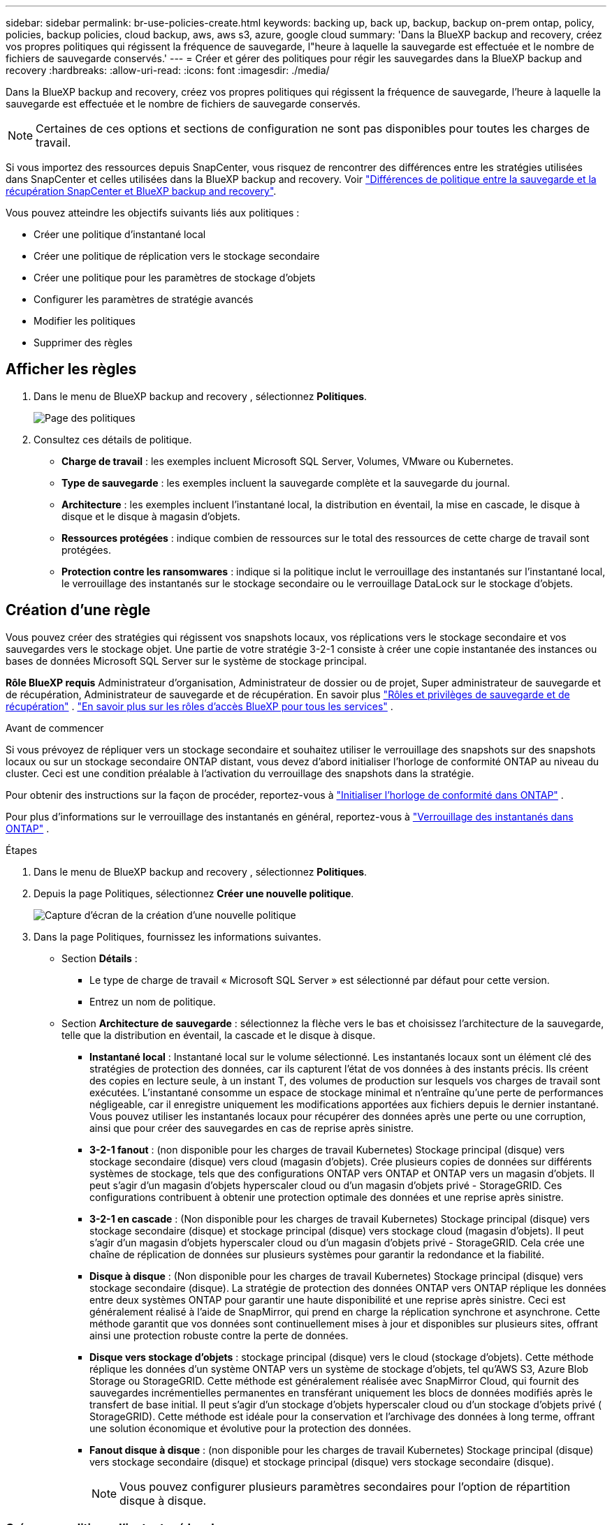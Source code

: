 ---
sidebar: sidebar 
permalink: br-use-policies-create.html 
keywords: backing up, back up, backup, backup on-prem ontap, policy, policies, backup policies, cloud backup, aws, aws s3, azure, google cloud 
summary: 'Dans la BlueXP backup and recovery, créez vos propres politiques qui régissent la fréquence de sauvegarde, l"heure à laquelle la sauvegarde est effectuée et le nombre de fichiers de sauvegarde conservés.' 
---
= Créer et gérer des politiques pour régir les sauvegardes dans la BlueXP backup and recovery
:hardbreaks:
:allow-uri-read: 
:icons: font
:imagesdir: ./media/


[role="lead"]
Dans la BlueXP backup and recovery, créez vos propres politiques qui régissent la fréquence de sauvegarde, l'heure à laquelle la sauvegarde est effectuée et le nombre de fichiers de sauvegarde conservés.


NOTE: Certaines de ces options et sections de configuration ne sont pas disponibles pour toutes les charges de travail.

Si vous importez des ressources depuis SnapCenter, vous risquez de rencontrer des différences entre les stratégies utilisées dans SnapCenter et celles utilisées dans la BlueXP backup and recovery. Voir link:reference-policy-differences-snapcenter.html["Différences de politique entre la sauvegarde et la récupération SnapCenter et BlueXP backup and recovery"].

Vous pouvez atteindre les objectifs suivants liés aux politiques :

* Créer une politique d'instantané local
* Créer une politique de réplication vers le stockage secondaire
* Créer une politique pour les paramètres de stockage d'objets
* Configurer les paramètres de stratégie avancés
* Modifier les politiques
* Supprimer des règles




== Afficher les règles

. Dans le menu de BlueXP backup and recovery , sélectionnez *Politiques*.
+
image:screen-br-policies.png["Page des politiques"]

. Consultez ces détails de politique.
+
** *Charge de travail* : les exemples incluent Microsoft SQL Server, Volumes, VMware ou Kubernetes.
** *Type de sauvegarde* : les exemples incluent la sauvegarde complète et la sauvegarde du journal.
** *Architecture* : les exemples incluent l'instantané local, la distribution en éventail, la mise en cascade, le disque à disque et le disque à magasin d'objets.
** *Ressources protégées* : indique combien de ressources sur le total des ressources de cette charge de travail sont protégées.
** *Protection contre les ransomwares* : indique si la politique inclut le verrouillage des instantanés sur l'instantané local, le verrouillage des instantanés sur le stockage secondaire ou le verrouillage DataLock sur le stockage d'objets.






== Création d'une règle

Vous pouvez créer des stratégies qui régissent vos snapshots locaux, vos réplications vers le stockage secondaire et vos sauvegardes vers le stockage objet. Une partie de votre stratégie 3-2-1 consiste à créer une copie instantanée des instances ou bases de données Microsoft SQL Server sur le système de stockage principal.

*Rôle BlueXP requis* Administrateur d'organisation, Administrateur de dossier ou de projet, Super administrateur de sauvegarde et de récupération, Administrateur de sauvegarde et de récupération. En savoir plus link:reference-roles.html["Rôles et privilèges de sauvegarde et de récupération"] .  https://docs.netapp.com/us-en/bluexp-setup-admin/reference-iam-predefined-roles.html["En savoir plus sur les rôles d'accès BlueXP pour tous les services"^] .

.Avant de commencer
Si vous prévoyez de répliquer vers un stockage secondaire et souhaitez utiliser le verrouillage des snapshots sur des snapshots locaux ou sur un stockage secondaire ONTAP distant, vous devez d'abord initialiser l'horloge de conformité ONTAP au niveau du cluster. Ceci est une condition préalable à l'activation du verrouillage des snapshots dans la stratégie.

Pour obtenir des instructions sur la façon de procéder, reportez-vous à  https://docs.netapp.com/us-en/ontap/snaplock/initialize-complianceclock-task.html["Initialiser l'horloge de conformité dans ONTAP"^] .

Pour plus d'informations sur le verrouillage des instantanés en général, reportez-vous à  https://docs.netapp.com/us-en/ontap/snaplock/snapshot-lock-concept.html["Verrouillage des instantanés dans ONTAP"^] .

.Étapes
. Dans le menu de BlueXP backup and recovery , sélectionnez *Politiques*.
. Depuis la page Politiques, sélectionnez *Créer une nouvelle politique*.
+
image:screen-br-policies-new-nodata.png["Capture d'écran de la création d'une nouvelle politique"]

. Dans la page Politiques, fournissez les informations suivantes.
+
** Section *Détails* :
+
*** Le type de charge de travail « Microsoft SQL Server » est sélectionné par défaut pour cette version.
*** Entrez un nom de politique.


** Section *Architecture de sauvegarde* : sélectionnez la flèche vers le bas et choisissez l’architecture de la sauvegarde, telle que la distribution en éventail, la cascade et le disque à disque.
+
*** *Instantané local* : Instantané local sur le volume sélectionné. Les instantanés locaux sont un élément clé des stratégies de protection des données, car ils capturent l'état de vos données à des instants précis. Ils créent des copies en lecture seule, à un instant T, des volumes de production sur lesquels vos charges de travail sont exécutées. L'instantané consomme un espace de stockage minimal et n'entraîne qu'une perte de performances négligeable, car il enregistre uniquement les modifications apportées aux fichiers depuis le dernier instantané. Vous pouvez utiliser les instantanés locaux pour récupérer des données après une perte ou une corruption, ainsi que pour créer des sauvegardes en cas de reprise après sinistre.
*** *3-2-1 fanout* : (non disponible pour les charges de travail Kubernetes) Stockage principal (disque) vers stockage secondaire (disque) vers cloud (magasin d'objets).  Crée plusieurs copies de données sur différents systèmes de stockage, tels que des configurations ONTAP vers ONTAP et ONTAP vers un magasin d'objets.  Il peut s'agir d'un magasin d'objets hyperscaler cloud ou d'un magasin d'objets privé - StorageGRID.  Ces configurations contribuent à obtenir une protection optimale des données et une reprise après sinistre.
*** *3-2-1 en cascade* : (Non disponible pour les charges de travail Kubernetes) Stockage principal (disque) vers stockage secondaire (disque) et stockage principal (disque) vers stockage cloud (magasin d'objets).  Il peut s'agir d'un magasin d'objets hyperscaler cloud ou d'un magasin d'objets privé - StorageGRID.  Cela crée une chaîne de réplication de données sur plusieurs systèmes pour garantir la redondance et la fiabilité.
*** *Disque à disque* : (Non disponible pour les charges de travail Kubernetes) Stockage principal (disque) vers stockage secondaire (disque).  La stratégie de protection des données ONTAP vers ONTAP réplique les données entre deux systèmes ONTAP pour garantir une haute disponibilité et une reprise après sinistre.  Ceci est généralement réalisé à l’aide de SnapMirror, qui prend en charge la réplication synchrone et asynchrone.  Cette méthode garantit que vos données sont continuellement mises à jour et disponibles sur plusieurs sites, offrant ainsi une protection robuste contre la perte de données.
*** *Disque vers stockage d'objets* : stockage principal (disque) vers le cloud (stockage d'objets). Cette méthode réplique les données d'un système ONTAP vers un système de stockage d'objets, tel qu'AWS S3, Azure Blob Storage ou StorageGRID. Cette méthode est généralement réalisée avec SnapMirror Cloud, qui fournit des sauvegardes incrémentielles permanentes en transférant uniquement les blocs de données modifiés après le transfert de base initial. Il peut s'agir d'un stockage d'objets hyperscaler cloud ou d'un stockage d'objets privé ( StorageGRID). Cette méthode est idéale pour la conservation et l'archivage des données à long terme, offrant une solution économique et évolutive pour la protection des données.
*** *Fanout disque à disque* : (non disponible pour les charges de travail Kubernetes) Stockage principal (disque) vers stockage secondaire (disque) et stockage principal (disque) vers stockage secondaire (disque).
+

NOTE: Vous pouvez configurer plusieurs paramètres secondaires pour l’option de répartition disque à disque.









=== Créer une politique d'instantané local

Fournir des informations pour l'instantané local.

* Sélectionnez l'option *Ajouter une planification* pour sélectionner la ou les planifications d'instantanés. Vous pouvez définir jusqu'à cinq planifications.
* *Fréquence des snapshots* : sélectionnez une fréquence horaire, quotidienne, hebdomadaire, mensuelle ou annuelle. La fréquence annuelle n'est pas disponible pour les charges de travail Kubernetes.
* *Conservation des instantanés* : saisissez le nombre d'instantanés à conserver.
* *Activer la sauvegarde des journaux* : (Non disponible pour les charges de travail Kubernetes) Cochez l'option de sauvegarde des journaux et définissez la fréquence et la durée de conservation des sauvegardes. Pour ce faire, vous devez avoir préalablement configuré une sauvegarde des journaux. Voir link:br-start-configure.html["Configurer les répertoires de journaux"].
* *Fournisseur* : (charges de travail Kubernetes uniquement) Sélectionnez le fournisseur de stockage qui héberge les ressources de l’application Kubernetes.
* *Cible de sauvegarde* : (charges de travail Kubernetes uniquement) Sélectionnez le bucket de stockage qui héberge les ressources de l’application Kubernetes.  Les instantanés seront stockés dans ce bucket.  Assurez-vous que le bucket est accessible dans votre environnement de sauvegarde.
* Vous pouvez également sélectionner *Avancé* à droite de la planification pour définir l'étiquette SnapMirror et activer le verrouillage des snapshots (non disponible pour les charges de travail Kubernetes).
+
** * Étiquette SnapMirror * : L'étiquette sert de marqueur pour le transfert d'un snapshot spécifié selon les règles de conservation de la relation. L'ajout d'une étiquette à un snapshot le marque comme cible pour la réplication SnapMirror .
** *Décalage d'une heure* : saisissez le nombre de minutes de décalage de l'instantané par rapport au début de l'heure. Par exemple, si vous saisissez *15*, l'instantané sera pris 15 minutes après l'heure.
** *Activer les heures creuses* : sélectionnez cette option pour activer ou non les heures creuses. Ces heures creuses sont une période pendant laquelle aucun instantané n'est pris, permettant ainsi d'effectuer des opérations de maintenance ou autres sans interférence avec les processus de sauvegarde. Ceci est utile pour réduire la charge du système pendant les pics d'utilisation ou les fenêtres de maintenance.
** *Activer le verrouillage des instantanés* : sélectionnez si vous souhaitez activer les instantanés inviolables. Cette option garantit que les instantanés ne peuvent être ni supprimés ni modifiés avant l'expiration de la période de conservation spécifiée. Cette fonctionnalité est essentielle pour protéger vos données contre les attaques de rançongiciels et garantir leur intégrité.
** *Période de verrouillage de l'instantané* : saisissez le nombre de jours, de mois ou d'années pendant lesquels vous souhaitez verrouiller l'instantané.






=== Créer une politique pour les paramètres secondaires (réplication vers le stockage secondaire)

Fournir des informations pour la réplication vers le stockage secondaire.  Les informations de planification des paramètres d'instantané local s'affichent dans les paramètres secondaires.  Ces paramètres ne sont pas disponibles pour les charges de travail Kubernetes.

* *Sauvegarde* : sélectionnez la fréquence horaire, quotidienne, hebdomadaire, mensuelle ou annuelle.
* *Cible de sauvegarde* : sélectionnez le système cible sur le stockage secondaire pour la sauvegarde.
* *Rétention* : Saisissez le nombre d'instantanés à conserver.
* *Activer le verrouillage des instantanés* : sélectionnez si vous souhaitez activer les instantanés inviolables.
* *Période de verrouillage de l'instantané* : saisissez le nombre de jours, de mois ou d'années pendant lesquels vous souhaitez verrouiller l'instantané.
* *Transfert vers le secondaire* :
+
** L'option *Planification de transfert ONTAP - En ligne* est sélectionnée par défaut, ce qui signifie que les snapshots sont immédiatement transférés vers le système de stockage secondaire. Il n'est pas nécessaire de planifier la sauvegarde.
** Autres options : Si vous choisissez un virement différé, les virements ne sont pas immédiats et vous pouvez définir un calendrier.






=== Créer une politique pour les paramètres de stockage d'objets

Fournissez des informations pour la sauvegarde sur le stockage d'objets. Ces paramètres sont appelés « Paramètres de sauvegarde » pour les charges de travail Kubernetes.


NOTE: Les champs qui apparaissent diffèrent selon le fournisseur et l'architecture sélectionnés.



==== Créer une politique pour le stockage d'objets AWS

Saisissez les informations dans ces champs :

* *Fournisseur* : sélectionnez *AWS*.
* *Compte AWS* : sélectionnez le compte AWS.
* *Cible de sauvegarde* : sélectionnez une cible de stockage d'objets S3 enregistrée. Assurez-vous que la cible est accessible dans votre environnement de sauvegarde.
* *Espace IP* : sélectionnez l'espace IP à utiliser pour les opérations de sauvegarde. Cette option est utile si vous disposez de plusieurs espaces IP et souhaitez contrôler celui utilisé pour les sauvegardes.
* *Paramètres de planification* : sélectionnez la planification définie pour les instantanés locaux. Vous pouvez supprimer une planification, mais vous ne pouvez pas en ajouter une, car les planifications sont définies selon les planifications des instantanés locaux.
* *Copies de conservation* : saisissez le nombre d'instantanés à conserver.
* *Exécuter à* : choisissez la planification de transfert ONTAP pour sauvegarder les données sur le stockage d’objets.
* *Horlogez vos sauvegardes du magasin d'objets au stockage d'archivage* : si vous choisissez de hiérarchiser les sauvegardes vers le stockage d'archivage (par exemple, AWS Glacier), sélectionnez l'option de hiérarchisation et le nombre de jours d'archivage.




==== Créer une politique pour le stockage d'objets Microsoft Azure

Saisissez les informations dans ces champs :

* *Fournisseur* : sélectionnez *Azure*.
* *Abonnement Azure* : sélectionnez l’abonnement Azure parmi ceux découverts.
* *Groupe de ressources Azure* : sélectionnez le groupe de ressources Azure parmi ceux découverts.
* *Cible de sauvegarde* : sélectionnez une cible de stockage d'objets enregistrée. Assurez-vous que la cible est accessible dans votre environnement de sauvegarde.
* *Espace IP* : sélectionnez l'espace IP à utiliser pour les opérations de sauvegarde. Cette option est utile si vous disposez de plusieurs espaces IP et souhaitez contrôler celui utilisé pour les sauvegardes.
* *Paramètres de planification* : sélectionnez la planification définie pour les instantanés locaux. Vous pouvez supprimer une planification, mais vous ne pouvez pas en ajouter une, car les planifications sont définies selon les planifications des instantanés locaux.
* *Copies de conservation* : saisissez le nombre d'instantanés à conserver.
* *Exécuter à* : choisissez la planification de transfert ONTAP pour sauvegarder les données sur le stockage d’objets.
* * Hiérarchisez vos sauvegardes du magasin d'objets au stockage d'archivage* : Si vous choisissez de hiérarchiser les sauvegardes vers le stockage d'archivage, sélectionnez l'option de hiérarchisation et le nombre de jours d'archivage.




==== Créer une politique pour le stockage d'objets StorageGRID

Saisissez les informations dans ces champs :

* *Fournisseur* : sélectionnez *StorageGRID*.
* * Informations d'identification StorageGRID * : sélectionnez les informations d'identification StorageGRID parmi celles détectées. Ces informations permettent d'accéder au système de stockage d'objets StorageGRID et ont été saisies dans l'option Paramètres.
* *Cible de sauvegarde* : sélectionnez une cible de stockage d'objets S3 enregistrée. Assurez-vous que la cible est accessible dans votre environnement de sauvegarde.
* *Espace IP* : sélectionnez l'espace IP à utiliser pour les opérations de sauvegarde. Cette option est utile si vous disposez de plusieurs espaces IP et souhaitez contrôler celui utilisé pour les sauvegardes.
* *Paramètres de planification* : sélectionnez la planification définie pour les instantanés locaux. Vous pouvez supprimer une planification, mais vous ne pouvez pas en ajouter une, car les planifications sont définies selon les planifications des instantanés locaux.
* *Copies de conservation* : saisissez le nombre d'instantanés à conserver pour chaque fréquence.
* *Planification de transfert pour le stockage d'objets* : (non disponible pour les charges de travail Kubernetes) Choisissez la planification de transfert ONTAP pour sauvegarder les données sur le stockage d'objets.
* *Activer l'analyse d'intégrité* : (Non disponible pour les charges de travail Kubernetes) Indiquez si vous souhaitez activer les analyses d'intégrité (verrouillage des snapshots) sur le stockage objet. Cela garantit la validité des sauvegardes et leur restauration. La fréquence d'analyse d'intégrité est définie par défaut sur 7 jours. Pour protéger vos sauvegardes contre toute modification ou suppression, sélectionnez l'option *Analyse d'intégrité*. L'analyse s'effectue uniquement sur le dernier snapshot. Vous pouvez activer ou désactiver les analyses d'intégrité sur ce dernier.
* * Hiérarchisez vos sauvegardes du magasin d'objets vers le stockage d'archivage* : (non disponible pour les charges de travail Kubernetes) Si vous choisissez de hiérarchiser les sauvegardes vers le stockage d'archivage, sélectionnez l'option de hiérarchisation et le nombre de jours d'archivage.




=== Configurer les paramètres avancés dans la politique

Vous pouvez également configurer des paramètres avancés dans la stratégie. Ces paramètres sont disponibles pour toutes les architectures de sauvegarde, y compris les snapshots locaux, la réplication vers un stockage secondaire et les sauvegardes vers un stockage objet. Ils ne sont pas disponibles pour les charges de travail Kubernetes.

image:screen-br-policies-advanced.png["Capture d'écran des paramètres avancés pour les politiques de BlueXP backup and recovery"]

.Étapes
. Dans le menu de BlueXP backup and recovery , sélectionnez *Politiques*.
. Depuis la page Politiques, sélectionnez *Créer une nouvelle politique*.
. Dans la section *Politique > Paramètres avancés*, sélectionnez la flèche vers le bas et sélectionnez l'option.
. Fournissez les informations suivantes :
+
** *Sauvegarde en copie uniquement* : choisissez la sauvegarde en copie uniquement (un type de sauvegarde Microsoft SQL Server) qui vous permet de sauvegarder vos ressources à l'aide d'une autre application de sauvegarde.
** *Paramètres du groupe de disponibilité* : sélectionnez les réplicas de sauvegarde préférés ou spécifiez un réplica particulier. Ce paramètre est utile si vous disposez d'un groupe de disponibilité SQL Server et souhaitez contrôler le réplica utilisé pour les sauvegardes.
** *Taux de transfert maximal* : Pour ne pas limiter l'utilisation de la bande passante, sélectionnez *Illimité*. Pour limiter le taux de transfert, sélectionnez *Limité* et choisissez une bande passante réseau comprise entre 1 et 1 000 Mbit/s allouée au téléchargement des sauvegardes vers le stockage objet. Par défaut, ONTAP peut utiliser une bande passante illimitée pour transférer les données de sauvegarde des volumes de l'environnement de travail vers le stockage objet. Si vous constatez que le trafic de sauvegarde affecte les charges de travail normales des utilisateurs, envisagez de réduire la bande passante réseau utilisée pendant le transfert.
** *Nouvelles tentatives de sauvegarde* : Pour relancer la tâche en cas d'échec ou d'interruption, sélectionnez *Activer les nouvelles tentatives en cas d'échec*. Saisissez le nombre maximal de tentatives de sauvegarde et de capture instantanée, ainsi que l'intervalle de temps entre les tentatives. Le décompte doit être inférieur à 10. Ce paramètre est utile pour garantir que la tâche de sauvegarde sera relancée en cas d'échec ou d'interruption.
+

TIP: Si la fréquence des instantanés est définie sur 1 heure, le délai maximal ainsi que le nombre de nouvelles tentatives ne doivent pas dépasser 45 minutes.





* *Analyse anti-ransomware* : indiquez si vous souhaitez activer l'analyse anti-ransomware sur chaque compartiment. Cela active le verrouillage des snapshots sur le snapshot local, le verrouillage des snapshots sur le stockage secondaire et le verrouillage DataLock sur le stockage objet. Saisissez la fréquence d'analyse en jours.


* *Vérification des sauvegardes* : sélectionnez si vous souhaitez activer la vérification des sauvegardes et si vous souhaitez qu'elle soit effectuée immédiatement ou ultérieurement. Cette fonctionnalité garantit la validité des sauvegardes et leur restauration. Nous vous recommandons d'activer cette option pour garantir l'intégrité de vos sauvegardes. Par défaut, la vérification des sauvegardes s'exécute depuis le stockage secondaire si celui-ci est configuré. Si ce stockage n'est pas configuré, la vérification des sauvegardes s'exécute depuis le stockage principal.
+
image:screen-br-policies-advanced-more-backup-verification.png["Capture d'écran des paramètres de vérification de sauvegarde pour les politiques de BlueXP backup and recovery"]

+
De plus, configurez les options suivantes :

+
** Vérification *quotidienne*, *hebdomadaire*, *mensuelle* ou *annuelle* : si vous avez choisi *plus tard* comme vérification de sauvegarde, sélectionnez la fréquence de vérification. Cela garantit que les sauvegardes sont régulièrement vérifiées pour leur intégrité et peuvent être restaurées avec succès.
** *Étiquettes de sauvegarde* : saisissez une étiquette pour la sauvegarde. Cette étiquette permet d'identifier la sauvegarde dans le système et peut être utile pour le suivi et la gestion des sauvegardes.
** *Vérification de la cohérence des bases de données* : sélectionnez cette option pour activer ou non les vérifications de cohérence. Cette option garantit la cohérence des bases de données avant la sauvegarde, ce qui est essentiel pour garantir l'intégrité des données.
** *Vérifier les sauvegardes de journaux* : indiquez si vous souhaitez vérifier les sauvegardes de journaux. Sélectionnez le serveur de vérification. Si vous avez choisi la méthode disque à disque ou 3-2-1, sélectionnez également l'emplacement de stockage de la vérification. Cette option garantit la validité des sauvegardes de journaux et leur restauration, ce qui est essentiel pour préserver l'intégrité de vos bases de données.


* *Réseau* : sélectionnez l'interface réseau à utiliser pour les opérations de sauvegarde. Cette option est utile si vous disposez de plusieurs interfaces réseau et souhaitez contrôler celle utilisée pour les sauvegardes.
+
** *Espace IP* : sélectionnez l'espace IP à utiliser pour les opérations de sauvegarde. Cette option est utile si vous disposez de plusieurs espaces IP et souhaitez contrôler celui utilisé pour les sauvegardes.
** *Configuration du point de terminaison privé* : si vous utilisez un point de terminaison privé pour votre stockage d'objets, sélectionnez la configuration à utiliser pour les opérations de sauvegarde. Cette option est utile pour garantir le transfert sécurisé des sauvegardes via une connexion réseau privée.


* *Notification* : indiquez si vous souhaitez activer les notifications par e-mail pour les opérations de sauvegarde. Cette option est utile pour être averti du démarrage, de la fin ou de l'échec d'une opération de sauvegarde.




== Modifier une stratégie

Vous pouvez modifier l’architecture de sauvegarde, la fréquence de sauvegarde, la politique de rétention et d’autres paramètres d’une politique.

Vous pouvez ajouter un niveau de protection supplémentaire lorsque vous modifiez une stratégie, mais vous ne pouvez pas en supprimer un. Par exemple, si la stratégie protège uniquement les snapshots locaux, vous pouvez ajouter la réplication au stockage secondaire ou les sauvegardes au stockage objet. Si vous disposez de snapshots et d'une réplication locaux, vous pouvez ajouter du stockage objet. En revanche, si vous disposez de snapshots, d'une réplication et d'un stockage objet locaux, vous ne pouvez pas supprimer l'un de ces niveaux.

Si vous modifiez une politique qui sauvegarde sur le stockage d’objets, vous pouvez activer l’archivage.

Si vous avez importé des ressources depuis SnapCenter, vous risquez de rencontrer certaines différences entre les stratégies utilisées dans SnapCenter et celles utilisées dans la BlueXP backup and recovery. Voir link:reference-policy-differences-snapcenter.html["Différences de politique entre la sauvegarde et la récupération SnapCenter et BlueXP backup and recovery"].

.Rôle BlueXP requis
Administrateur d'organisation ou administrateur de dossier ou de projet.  https://docs.netapp.com/us-en/bluexp-setup-admin/reference-iam-predefined-roles.html["En savoir plus sur les rôles d'accès BlueXP pour tous les services"^] .

.Étapes
. Dans BlueXP, accédez à *Protection* > *Sauvegarde et récupération*.
. Sélectionnez l’onglet *Politiques*.
. Sélectionnez la politique que vous souhaitez modifier.
. Sélectionnez les *Actions* image:icon-action.png["Icône actions"] icône et sélectionnez *Modifier*.




== Supprimer une règle

Vous pouvez supprimer une politique si vous n’en avez plus besoin.


TIP: Vous ne pouvez pas supprimer une politique associée à une charge de travail.

.Étapes
. Dans BlueXP, accédez à *Protection* > *Sauvegarde et récupération*.
. Sélectionnez l’onglet *Politiques*.
. Sélectionnez la politique que vous souhaitez supprimer.
. Sélectionnez les *Actions* image:icon-action.png["Icône actions"] icône et sélectionnez *Supprimer*.
. Vérifiez les informations dans la boîte de dialogue de confirmation et sélectionnez *Supprimer*.

